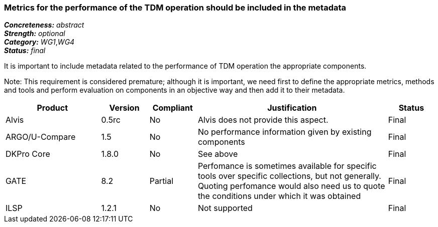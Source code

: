 === Metrics for the performance of the TDM operation should be included in the metadata

[%hardbreaks]
[small]#*_Concreteness:_* __abstract__#
[small]#*_Strength:_* __optional__#
[small]#*_Category:_* __WG1__,__WG4__#
[small]#*_Status:_* __final__#

It is important to include metadata related to the performance of TDM operation the appropriate components. 

Note: This requirement is considered premature; although it is important, we need first to define the appropriate metrics, methods and tools and perform evaluation on components in an objective way and then add it to their metadata.

[cols="2,1,1,4,1"]
|====
|Product|Version|Compliant|Justification|Status

| Alvis
| 0.5rc
| No
| Alvis does not provide this aspect.
| Final

| ARGO/U-Compare
| 1.5
| No
| No performance information given by existing components
| Final

| DKPro Core
| 1.8.0
| No
| See above
| Final

| GATE
| 8.2
| Partial
| Perfomance is sometimes available for specific tools over specific collections, but not generally. Quoting perfomance would also need us to quote the conditions under which it was obtained
| Final

| ILSP
| 1.2.1
| No
| Not supported
| Final

|====
